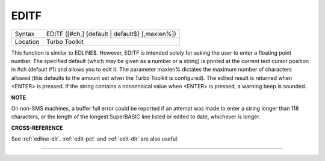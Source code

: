 ..  _editf:

EDITF
=====

+----------+-------------------------------------------------------------------+
| Syntax   |  EDITF ([#ch,] {default \| default$} [,maxlen%])                  |
+----------+-------------------------------------------------------------------+
| Location |  Turbo Toolkit                                                    |
+----------+-------------------------------------------------------------------+

This function is similar to EDLINE$. However, EDITF is intended solely for asking
the user to enter a floating point number. The specified default (which may be
given as a number or a string) is printed at the current text cursor position
in #ch  (default #1) and allows you to edit it. The parameter maxlen%  dictates
the maximum number of characters allowed (this defaults to the amount set when
the Turbo Toolkit is configured). The edited result is returned when <ENTER>
is pressed. If the string contains a nonsensical value when <ENTER> is pressed,
a warning beep is sounded.

**NOTE**

On non-SMS machines, a buffer full error could be reported if an
attempt was made to enter a string longer than 118 characters, or the
length of the longest SuperBASIC line listed or edited to date,
whichever is longer.

**CROSS-REFERENCE**

See :ref:`edline-dlr`.
:ref:`edit-pct` and :ref:`edit-dlr`
are also useful.

--------------


